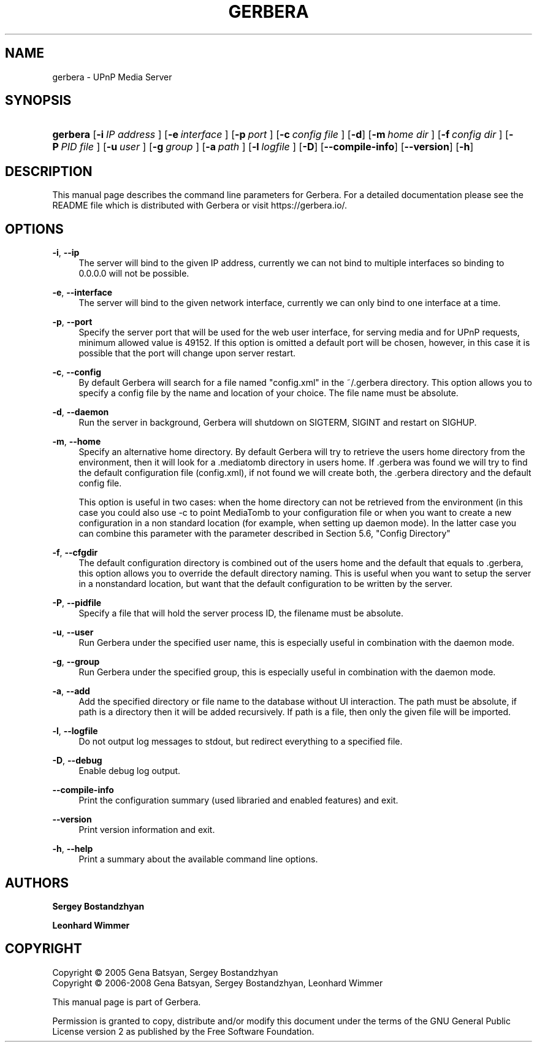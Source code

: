 .\"     Title: GERBERA
.\"    Author: <collabname>Sergey Bostandzhyan</collabname>
.\" Generator: DocBook XSL Stylesheets v1.73.2 <http://docbook.sf.net/>
.\"      Date: 2008-02-23
.\"      Date: 2017-03-26 updated for Gerbera
.\"    Manual: User commands
.\"    Source: Gerbera 1.0.0 & up
.\"
.TH "GERBERA" "1" "2017\-03\-26" "GERBERA" "User commands"
.\" disable hyphenation
.nh
.\" disable justification (adjust text to left margin only)
.ad l
.SH "NAME"
gerbera - UPnP Media Server
.SH "SYNOPSIS"
.HP 10
\fBgerbera\fR [\fB\-i\ \fR\fB\fIIP\ address\fR\fR\fB\ \fR] [\fB\-e\ \fR\fB\fIinterface\fR\fR\fB\ \fR] [\fB\-p\ \fR\fB\fIport\fR\fR\fB\ \fR] [\fB\-c\ \fR\fB\fIconfig\ file\fR\fR\fB\ \fR] [\fB\-d\fR] [\fB\-m\ \fR\fB\fIhome\ dir\fR\fR\fB\ \fR] [\fB\-f\ \fR\fB\fIconfig\ dir\fR\fR\fB\ \fR] [\fB\-P\ \fR\fB\fIPID\ file\fR\fR\fB\ \fR] [\fB\-u\ \fR\fB\fIuser\fR\fR\fB\ \fR] [\fB\-g\ \fR\fB\fIgroup\fR\fR\fB\ \fR] [\fB\-a\ \fR\fB\fIpath\fR\fR\fB\ \fR] [\fB\-l\ \fR\fB\fIlogfile\fR\fR\fB\ \fR] [\fB\-D\fR] [\fB\-\-compile\-info\fR] [\fB\-\-version\fR] [\fB\-h\fR]
.SH "DESCRIPTION"
.PP
This manual page describes the command line parameters for Gerbera\. For a detailed documentation please see the README file which is distributed with Gerbera or visit https://gerbera.io/\.
.SH "OPTIONS"
.PP
\fB\-i\fR, \fB\-\-ip\fR
.RS 4
The server will bind to the given IP address, currently we can not bind to multiple interfaces so binding to 0\.0\.0\.0 will not be possible\.
.RE
.PP
\fB\-e\fR, \fB\-\-interface\fR
.RS 4
The server will bind to the given network interface, currently we can only bind to one interface at a time\.
.RE
.PP
\fB\-p\fR, \fB\-\-port\fR
.RS 4
Specify the server port that will be used for the web user interface, for serving media and for UPnP requests, minimum allowed value is 49152\. If this option is omitted a default port will be chosen, however, in this case it is possible that the port will change upon server restart\.
.RE
.PP
\fB\-c\fR, \fB\-\-config\fR
.RS 4
By default Gerbera will search for a file named "config\.xml" in the ~/\.gerbera directory\. This option allows you to specify a config file by the name and location of your choice\. The file name must be absolute\.
.RE
.PP
\fB\-d\fR, \fB\-\-daemon\fR
.RS 4
Run the server in background, Gerbera will shutdown on SIGTERM, SIGINT and restart on SIGHUP\.
.RE
.PP
\fB\-m\fR, \fB\-\-home\fR
.RS 4
Specify an alternative home directory\. By default Gerbera will try to retrieve the users home directory from the environment, then it will look for a \.mediatomb directory in users home\. If \.gerbera was found we will try to find the default configuration file (config\.xml), if not found we will create both, the \.gerbera directory and the default config file\.
.sp
This option is useful in two cases: when the home directory can not be retrieved from the environment (in this case you could also use \-c to point MediaTomb to your configuration file or when you want to create a new configuration in a non standard location (for example, when setting up daemon mode)\. In the latter case you can combine this parameter with the parameter described in Section 5\.6, "Config Directory"
.RE
.PP
\fB\-f\fR, \fB\-\-cfgdir\fR
.RS 4
The default configuration directory is combined out of the users home and the default that equals to \.gerbera, this option allows you to override the default directory naming\. This is useful when you want to setup the server in a nonstandard location, but want that the default configuration to be written by the server\.
.RE
.PP
\fB\-P\fR, \fB\-\-pidfile\fR
.RS 4
Specify a file that will hold the server process ID, the filename must be absolute\.
.RE
.PP
\fB\-u\fR, \fB\-\-user\fR
.RS 4
Run Gerbera under the specified user name, this is especially useful in combination with the daemon mode\.
.RE
.PP
\fB\-g\fR, \fB\-\-group\fR
.RS 4
Run Gerbera under the specified group, this is especially useful in combination with the daemon mode\.
.RE
.PP
\fB\-a\fR, \fB\-\-add\fR
.RS 4
Add the specified directory or file name to the database without UI interaction\. The path must be absolute, if path is a directory then it will be added recursively\. If path is a file, then only the given file will be imported\.
.RE
.PP
\fB\-l\fR, \fB\-\-logfile\fR
.RS 4
Do not output log messages to stdout, but redirect everything to a specified file\.
.RE
.PP
\fB\-D\fR, \fB\-\-debug\fR
.RS 4
Enable debug log output\.
.RE
.PP
\fB\-\-compile\-info\fR
.RS 4
Print the configuration summary (used libraried and enabled features) and exit\.
.RE
.PP
\fB\-\-version\fR
.RS 4
Print version information and exit\.
.RE
.PP
\fB\-h\fR, \fB\-\-help\fR
.RS 4
Print a summary about the available command line options\.
.RE
.SH "AUTHORS"
.PP
\fBSergey Bostandzhyan\fR
.PP
\fBLeonhard Wimmer\fR
.SH "COPYRIGHT"
Copyright \(co 2005 Gena Batsyan, Sergey Bostandzhyan
.br
Copyright \(co 2006-2008 Gena Batsyan, Sergey Bostandzhyan, Leonhard Wimmer
.br
.PP
This manual page is part of Gerbera\.
.PP
Permission is granted to copy, distribute and/or modify this document under the terms of the
GNU
General Public License version 2 as published by the Free Software Foundation\.
.sp
